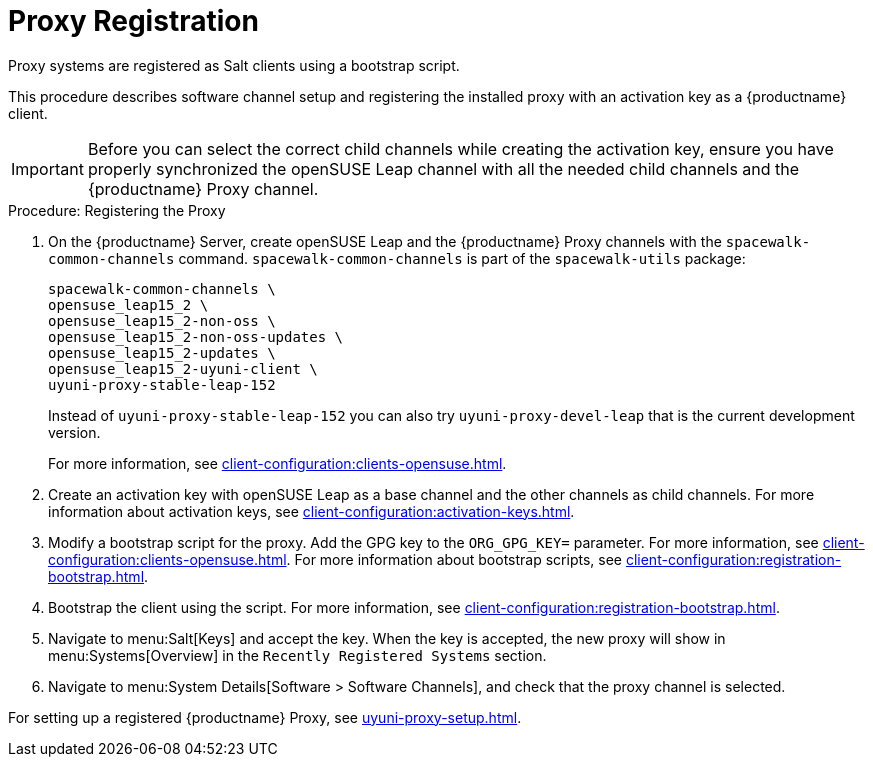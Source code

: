[[proxy-register]]
= Proxy Registration

Proxy systems are registered as Salt clients using a bootstrap script.

This procedure describes software channel setup and registering the
installed proxy with an activation key as a {productname} client.

[IMPORTANT]
====
Before you can select the correct child channels while creating the
activation key, ensure you have properly synchronized the openSUSE Leap
channel with all the needed child channels and the {productname} Proxy
channel.
====



[[proxy-register-procedure]]
.Procedure: Registering the Proxy

. On the {productname} Server, create openSUSE Leap and the {productname}
  Proxy channels with the [command]``spacewalk-common-channels`` command.
  [command]``spacewalk-common-channels`` is part of the
  [package]``spacewalk-utils`` package:
+
----
spacewalk-common-channels \
opensuse_leap15_2 \
opensuse_leap15_2-non-oss \
opensuse_leap15_2-non-oss-updates \
opensuse_leap15_2-updates \
opensuse_leap15_2-uyuni-client \
uyuni-proxy-stable-leap-152
----
+
Instead of [systemitem]``uyuni-proxy-stable-leap-152`` you can also try
[systemitem]``uyuni-proxy-devel-leap`` that is the current development
version.
+
For more information, see xref:client-configuration:clients-opensuse.adoc[].
+
. Create an activation key with openSUSE Leap as a base channel and the other
  channels as child channels.  For more information about activation keys, see
  xref:client-configuration:activation-keys.adoc[].
. Modify a bootstrap script for the proxy.  Add the GPG key to the
  [systemitem]``ORG_GPG_KEY=`` parameter.  For more information, see
  xref:client-configuration:clients-opensuse.adoc[].  For more information
  about bootstrap scripts, see
  xref:client-configuration:registration-bootstrap.adoc[].
+
. Bootstrap the client using the script.  For more information, see
  xref:client-configuration:registration-bootstrap.adoc[].
. Navigate to menu:Salt[Keys] and accept the key.  When the key is accepted,
  the new proxy will show in menu:Systems[Overview] in the [guimenu]``
  Recently Registered Systems`` section.
. Navigate to menu:System Details[Software > Software Channels], and check
  that the proxy channel is selected.

For setting up a registered {productname} Proxy, see
xref:uyuni-proxy-setup.adoc[].
